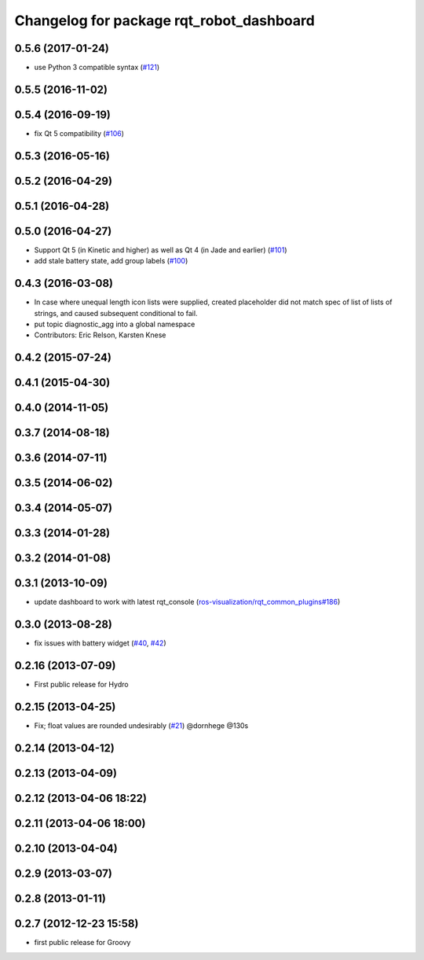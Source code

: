 ^^^^^^^^^^^^^^^^^^^^^^^^^^^^^^^^^^^^^^^^^
Changelog for package rqt_robot_dashboard
^^^^^^^^^^^^^^^^^^^^^^^^^^^^^^^^^^^^^^^^^

0.5.6 (2017-01-24)
------------------
* use Python 3 compatible syntax (`#121 <https://github.com/ros-visualization/rqt_robot_plugins/pull/121>`_)

0.5.5 (2016-11-02)
------------------

0.5.4 (2016-09-19)
------------------
* fix Qt 5 compatibility (`#106 <https://github.com/ros-visualization/rqt_robot_plugins/issues/106>`_)

0.5.3 (2016-05-16)
------------------

0.5.2 (2016-04-29)
------------------

0.5.1 (2016-04-28)
------------------

0.5.0 (2016-04-27)
------------------
* Support Qt 5 (in Kinetic and higher) as well as Qt 4 (in Jade and earlier) (`#101 <https://github.com/ros-visualization/rqt_robot_plugins/pull/101>`_)
* add stale battery state, add group labels (`#100 <https://github.com/ros-visualization/rqt_robot_plugins/pull/100>`_)

0.4.3 (2016-03-08)
------------------
* In case where unequal length icon lists were supplied, created
  placeholder did not match spec of list of lists of strings, and caused
  subsequent conditional to fail.
* put topic diagnostic_agg into a global namespace
* Contributors: Eric Relson, Karsten Knese

0.4.2 (2015-07-24)
------------------

0.4.1 (2015-04-30)
------------------

0.4.0 (2014-11-05)
------------------

0.3.7 (2014-08-18)
------------------

0.3.6 (2014-07-11)
------------------

0.3.5 (2014-06-02)
------------------

0.3.4 (2014-05-07)
------------------

0.3.3 (2014-01-28)
------------------

0.3.2 (2014-01-08)
------------------

0.3.1 (2013-10-09)
------------------
* update dashboard to work with latest rqt_console (`ros-visualization/rqt_common_plugins#186 <https://github.com/ros-visualization/rqt_common_plugins/issues/186>`_)

0.3.0 (2013-08-28)
------------------
* fix issues with battery widget (`#40 <https://github.com/ros-visualization/rqt_robot_plugins/issues/40>`_, `#42 <https://github.com/ros-visualization/rqt_robot_plugins/issues/42>`_)

0.2.16 (2013-07-09)
-------------------
* First public release for Hydro

0.2.15 (2013-04-25)
-------------------
* Fix; float values are rounded undesirably (`#21 <https://github.com/ros-visualization/rqt_robot_plugins/pull/21>`_) @dornhege @130s

0.2.14 (2013-04-12)
-------------------

0.2.13 (2013-04-09)
-------------------

0.2.12 (2013-04-06 18:22)
-------------------------

0.2.11 (2013-04-06 18:00)
-------------------------

0.2.10 (2013-04-04)
-------------------

0.2.9 (2013-03-07)
------------------

0.2.8 (2013-01-11)
------------------

0.2.7 (2012-12-23 15:58)
------------------------
* first public release for Groovy
